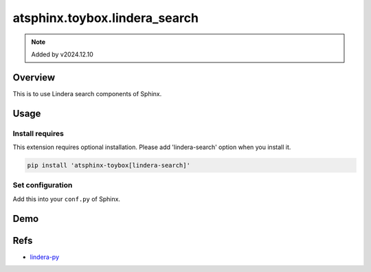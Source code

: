 ==============================
atsphinx.toybox.lindera_search
==============================

.. note:: Added by v2024.12.10

Overview
========

This is to use Lindera search components of Sphinx.

Usage
=====

Install requires
----------------

This extension requires optional installation.
Please add 'lindera-search' option when you install it.

.. code-block:: console

   pip install 'atsphinx-toybox[lindera-search]'

Set configuration
-----------------

Add this into your ``conf.py`` of Sphinx.

.. code-block:: python
   :caption: conf.py

   html_search_options = {
       "type": "atsphinx.toybox.lindera_search.LinderaSplitter",
   }

Demo
====

.. todo: Write it.

Refs
====

* `lindera-py <https://pypi.org/project/lindera-py/>`_

